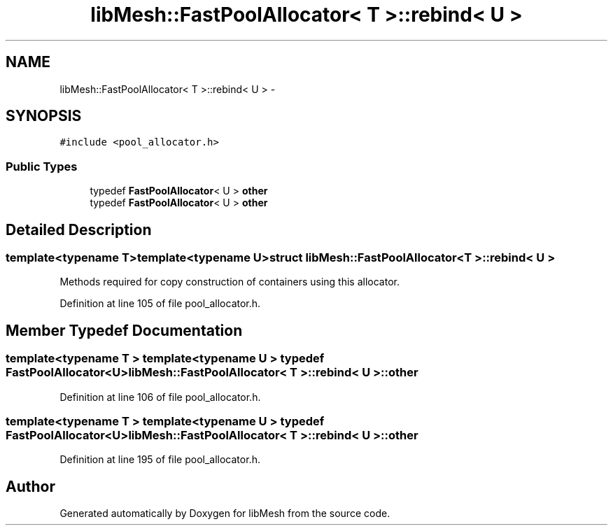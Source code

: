 .TH "libMesh::FastPoolAllocator< T >::rebind< U >" 3 "Tue May 6 2014" "libMesh" \" -*- nroff -*-
.ad l
.nh
.SH NAME
libMesh::FastPoolAllocator< T >::rebind< U > \- 
.SH SYNOPSIS
.br
.PP
.PP
\fC#include <pool_allocator\&.h>\fP
.SS "Public Types"

.in +1c
.ti -1c
.RI "typedef \fBFastPoolAllocator\fP< U > \fBother\fP"
.br
.ti -1c
.RI "typedef \fBFastPoolAllocator\fP< U > \fBother\fP"
.br
.in -1c
.SH "Detailed Description"
.PP 

.SS "template<typename T>template<typename U>struct libMesh::FastPoolAllocator< T >::rebind< U >"
Methods required for copy construction of containers using this allocator\&. 
.PP
Definition at line 105 of file pool_allocator\&.h\&.
.SH "Member Typedef Documentation"
.PP 
.SS "template<typename T > template<typename U > typedef \fBFastPoolAllocator\fP<U> \fBlibMesh::FastPoolAllocator\fP< T >::\fBrebind\fP< U >::\fBother\fP"

.PP
Definition at line 106 of file pool_allocator\&.h\&.
.SS "template<typename T > template<typename U > typedef \fBFastPoolAllocator\fP<U> \fBlibMesh::FastPoolAllocator\fP< T >::\fBrebind\fP< U >::\fBother\fP"

.PP
Definition at line 195 of file pool_allocator\&.h\&.

.SH "Author"
.PP 
Generated automatically by Doxygen for libMesh from the source code\&.
